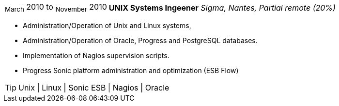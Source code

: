 [horizontal]
~March~ 2010 to ~November~ 2010:: **UNIX Systems Ingeener**
__Sigma, Nantes, Partial remote (20%)__
****
* Administration/Operation of Unix and Linux systems, 
* Administration/Operation of Oracle, Progress and PostgreSQL databases.
* Implementation of Nagios supervision scripts.
* Progress Sonic platform administration and optimization (ESB Flow)

[TIP]
Unix | Linux | Sonic ESB | Nagios | Oracle
****